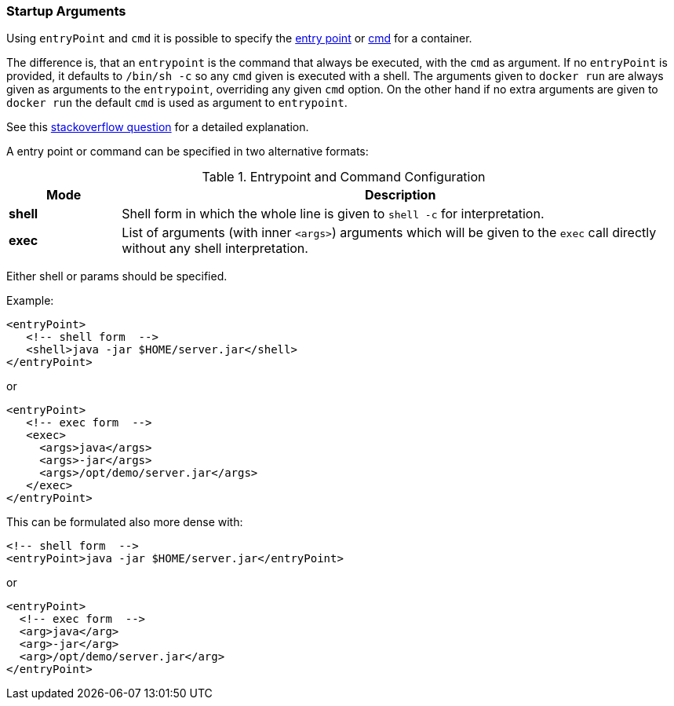 
[[misc-startup]]
=== Startup Arguments

Using `entryPoint` and `cmd` it is possible to specify the https://docs.docker.com/reference/builder/#entrypoint[entry point]
or https://docs.docker.com/reference/builder/#cmd[cmd] for a container.

The difference is, that an `entrypoint` is the command that always be executed, with the `cmd` as argument. If no `entryPoint` is provided, it defaults to `/bin/sh -c` so any `cmd` given is executed with a shell. The arguments given to `docker run` are always given as arguments to the
`entrypoint`, overriding any given `cmd` option. On the other hand if no extra arguments are given to `docker run` the default `cmd` is used as argument to `entrypoint`.

****
See this http://stackoverflow.com/questions/21553353/what-is-the-difference-between-cmd-and-entrypoint-in-a-dockerfile[stackoverflow question] for a detailed explanation.
****

A entry point or command can be specified in two alternative formats:

.Entrypoint and Command Configuration
[cols="1,5"]
|===
| Mode | Description

| *shell*
| Shell form in which the whole line is given to `shell -c` for interpretation.

| *exec*
| List of arguments (with inner `<args>`) arguments which will be given to the `exec` call directly without any shell interpretation.
|===

Either shell or params should be specified.

Example:

[source,xml]
----
<entryPoint>
   <!-- shell form  -->
   <shell>java -jar $HOME/server.jar</shell>
</entryPoint>
----

or

[source,xml]
----
<entryPoint>
   <!-- exec form  -->
   <exec>
     <args>java</args>
     <args>-jar</args>
     <args>/opt/demo/server.jar</args>
   </exec>
</entryPoint>
----

This can be formulated also more dense with:

[source,xml]
----
<!-- shell form  -->
<entryPoint>java -jar $HOME/server.jar</entryPoint>
----

or

[source,xml]
----
<entryPoint>
  <!-- exec form  -->
  <arg>java</arg>
  <arg>-jar</arg>
  <arg>/opt/demo/server.jar</arg>
</entryPoint>
----

